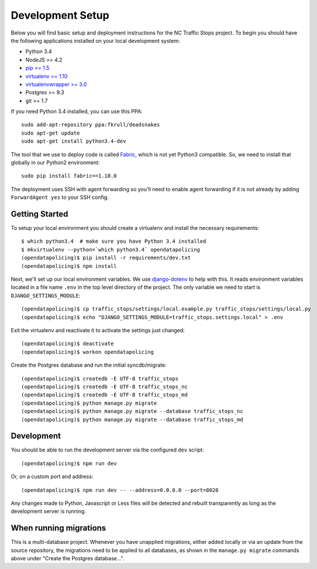 Development Setup
=================

Below you will find basic setup and deployment instructions for the NC Traffic
Stops project. To begin you should have the following applications installed on
your local development system:

- Python 3.4
- NodeJS >= 4.2
- `pip >= 1.5 <http://www.pip-installer.org/>`_
- `virtualenv >= 1.10 <http://www.virtualenv.org/>`_
- `virtualenvwrapper >= 3.0 <http://pypi.python.org/pypi/virtualenvwrapper>`_
- Postgres >= 9.3
- git >= 1.7

If you need Python 3.4 installed, you can use this PPA::

    sudo add-apt-repository ppa:fkrull/deadsnakes
    sudo apt-get update
    sudo apt-get install python3.4-dev

The tool that we use to deploy code is called `Fabric
<http://docs.fabfile.org/>`_, which is not yet Python3 compatible. So,
we need to install that globally in our Python2 environment::

    sudo pip install fabric==1.10.0

The deployment uses SSH with agent forwarding so you'll need to enable agent
forwarding if it is not already by adding ``ForwardAgent yes`` to your SSH
config.


Getting Started
---------------

To setup your local environment you should create a virtualenv and install the
necessary requirements::

    $ which python3.4  # make sure you have Python 3.4 installed
    $ mkvirtualenv --python=`which python3.4` opendatapolicing
    (opendatapolicing)$ pip install -r requirements/dev.txt
    (opendatapolicing)$ npm install

Next, we'll set up our local environment variables. We use `django-dotenv
<https://github.com/jpadilla/django-dotenv>`_ to help with this. It reads environment variables
located in a file name ``.env`` in the top level directory of the project. The only variable we need
to start is ``DJANGO_SETTINGS_MODULE``::

    (opendatapolicing)$ cp traffic_stops/settings/local.example.py traffic_stops/settings/local.py
    (opendatapolicing)$ echo "DJANGO_SETTINGS_MODULE=traffic_stops.settings.local" > .env

Exit the virtualenv and reactivate it to activate the settings just changed::

    (opendatapolicing)$ deactivate
    (opendatapolicing)$ workon opendatapolicing

Create the Postgres database and run the initial syncdb/migrate::

    (opendatapolicing)$ createdb -E UTF-8 traffic_stops
    (opendatapolicing)$ createdb -E UTF-8 traffic_stops_nc
    (opendatapolicing)$ createdb -E UTF-8 traffic_stops_md
    (opendatapolicing)$ python manage.py migrate
    (opendatapolicing)$ python manage.py migrate --database traffic_stops_nc
    (opendatapolicing)$ python manage.py migrate --database traffic_stops_md


Development
-----------

You should be able to run the development server via the configured ``dev`` script::

    (opendatapolicing)$ npm run dev

Or, on a custom port and address::

    (opendatapolicing)$ npm run dev -- --address=0.0.0.0 --port=8020

Any changes made to Python, Javascript or Less files will be detected and rebuilt transparently as
long as the development server is running.

When running migrations
-----------------------

This is a multi-database project.  Whenever you have unapplied migrations,
either added locally or via an update from the source repository, the
migrations need to be applied to all databases, as shown in the
``manage.py migrate`` commands above under "Create the Postgres database...".
